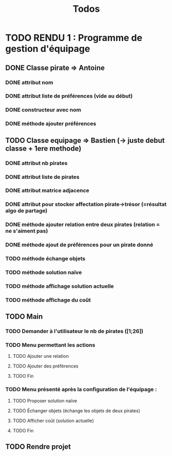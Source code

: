 #+TITLE: Todos

* TODO RENDU 1 : Programme de gestion d'équipage
** DONE Classe pirate => Antoine
*** DONE attribut nom
*** DONE attribut liste de préférences (vide au début)
*** DONE constructeur avec nom
*** DONE méthode ajouter préférences
** TODO Classe equipage => Bastien (-> juste debut classe + 1ere methode)
*** DONE attribut nb pirates
*** DONE attribut liste de pirates
*** DONE attribut matrice adjacence
*** DONE attribut pour stocker affectation pirate->trésor (=résultat algo de partage)
*** DONE méthode ajouter relation entre deux pirates (relation = ne s'aiment pas)
*** DONE méthode ajout de préférences pour un pirate donné
*** TODO méthode échange objets
*** TODO méthode solution naïve
*** TODO méthode affichage solution actuelle
*** TODO méthode affichage du coût
** TODO Main
*** TODO Demander à l'utilisateur le nb de pirates ([1;26])
*** TODO Menu permettant les actions 
**** TODO Ajouter une relation
**** TODO Ajouter des préférences
**** TODO Fin
*** TODO Menu présenté après la configuration de l'équipage :
**** TODO Proposer solution naïve
**** TODO Échanger objets (échange les objets de deux pirates)
**** TODO Afficher coût (solution actuelle)
**** TODO Fin
** TODO Rendre projet
